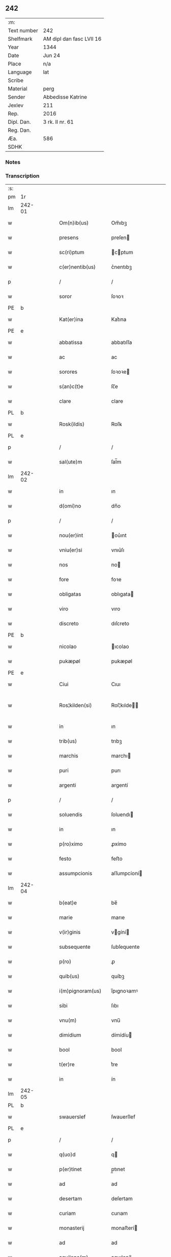 ** 242
| :m:         |                          |
| Text number | 242                      |
| Shelfmark   | AM dipl dan fasc LVII 16 |
| Year        | 1344                     |
| Date        | Jun 24                   |
| Place       | n/a                      |
| Language    | lat                      |
| Scribe      |                          |
| Material    | perg                     |
| Sender      | Abbedisse Katrine        |
| Jexlev      | 211                      |
| Rep.        | 2016                     |
| Dipl. Dan.  | 3 rk. II nr. 61          |
| Reg. Dan.   |                          |
| Æa.         | 586                      |
| SDHK        |                          |

*** Notes


*** Transcription
| :s: |        |   |   |   |   |                   |              |   |   |   |   |     |   |   |   |               |
| pm  | 1r     |   |   |   |   |                   |              |   |   |   |   |     |   |   |   |               |
| lm  | 242-01 |   |   |   |   |                   |              |   |   |   |   |     |   |   |   |               |
| w   |        |   |   |   |   | Om(n)ib(us)       | Om̅ıbꝫ        |   |   |   |   | lat |   |   |   |        242-01 |
| w   |        |   |   |   |   | presens           | preſen      |   |   |   |   | lat |   |   |   |        242-01 |
| w   |        |   |   |   |   | sc(ri)ptum        | cptum      |   |   |   |   | lat |   |   |   |        242-01 |
| w   |        |   |   |   |   | c(er)nentib(us)   | c͛nentıbꝫ     |   |   |   |   | lat |   |   |   |        242-01 |
| p   |        |   |   |   |   | /                 | /            |   |   |   |   | lat |   |   |   |        242-01 |
| w   |        |   |   |   |   | soror             | ſoꝛoꝛ        |   |   |   |   | lat |   |   |   |        242-01 |
| PE  | b      |   |   |   |   |                   |              |   |   |   |   |     |   |   |   |               |
| w   |        |   |   |   |   | Kat(er)ina        | Kat͛ına       |   |   |   |   | lat |   |   |   |        242-01 |
| PE  | e      |   |   |   |   |                   |              |   |   |   |   |     |   |   |   |               |
| w   |        |   |   |   |   | abbatissa         | abbatıſſa    |   |   |   |   | lat |   |   |   |        242-01 |
| w   |        |   |   |   |   | ac                | ac           |   |   |   |   | lat |   |   |   |        242-01 |
| w   |        |   |   |   |   | sorores           | ſoꝛoꝛe      |   |   |   |   | lat |   |   |   |        242-01 |
| w   |        |   |   |   |   | s(an)c(t)e        | ſc̅e          |   |   |   |   | lat |   |   |   |        242-01 |
| w   |        |   |   |   |   | clare             | clare        |   |   |   |   | lat |   |   |   |        242-01 |
| PL  | b      |   |   |   |   |                   |              |   |   |   |   |     |   |   |   |               |
| w   |        |   |   |   |   | Rosk(ildis)       | Roſꝃ         |   |   |   |   | lat |   |   |   |        242-01 |
| PL  | e      |   |   |   |   |                   |              |   |   |   |   |     |   |   |   |               |
| p   |        |   |   |   |   | /                 | /            |   |   |   |   | lat |   |   |   |        242-01 |
| w   |        |   |   |   |   | sal(ute)m         | ſal̅m         |   |   |   |   | lat |   |   |   |        242-01 |
| lm  | 242-02 |   |   |   |   |                   |              |   |   |   |   |     |   |   |   |               |
| w   |        |   |   |   |   | in                | ın           |   |   |   |   | lat |   |   |   |        242-02 |
| w   |        |   |   |   |   | d(omi)no          | dn̅o          |   |   |   |   | lat |   |   |   |        242-02 |
| p   |        |   |   |   |   | /                 | /            |   |   |   |   | lat |   |   |   |        242-02 |
| w   |        |   |   |   |   | nou(er)int        | ou͛ınt       |   |   |   |   | lat |   |   |   |        242-02 |
| w   |        |   |   |   |   | vniu(er)si        | vnıu͛ſı       |   |   |   |   | lat |   |   |   |        242-02 |
| w   |        |   |   |   |   | nos               | no          |   |   |   |   | lat |   |   |   |        242-02 |
| w   |        |   |   |   |   | fore              | foꝛe         |   |   |   |   | lat |   |   |   |        242-02 |
| w   |        |   |   |   |   | obligatas         | oblıgata    |   |   |   |   | lat |   |   |   |        242-02 |
| w   |        |   |   |   |   | viro              | vıro         |   |   |   |   | lat |   |   |   |        242-02 |
| w   |        |   |   |   |   | discreto          | dıſcreto     |   |   |   |   | lat |   |   |   |        242-02 |
| PE  | b      |   |   |   |   |                   |              |   |   |   |   |     |   |   |   |               |
| w   |        |   |   |   |   | nicolao           | ıcolao      |   |   |   |   | lat |   |   |   |        242-02 |
| w   |        |   |   |   |   | pukæpøl           | pukæpøl      |   |   |   |   | lat |   |   |   |        242-02 |
| PE  | e      |   |   |   |   |                   |              |   |   |   |   |     |   |   |   |               |
| w   |        |   |   |   |   | Ciui              | Cıuı         |   |   |   |   | lat |   |   |   |        242-02 |
| w   |        |   |   |   |   | Ros¦kilden(si)    | Roſ¦kılde̅   |   |   |   |   | lat |   |   |   | 242-02—242-03 |
| w   |        |   |   |   |   | in                | ın           |   |   |   |   | lat |   |   |   |        242-03 |
| w   |        |   |   |   |   | trib(us)          | trıbꝫ        |   |   |   |   | lat |   |   |   |        242-03 |
| w   |        |   |   |   |   | marchis           | marchı      |   |   |   |   | lat |   |   |   |        242-03 |
| w   |        |   |   |   |   | puri              | purı         |   |   |   |   | lat |   |   |   |        242-03 |
| w   |        |   |   |   |   | argenti           | argentí      |   |   |   |   | lat |   |   |   |        242-03 |
| p   |        |   |   |   |   | /                 | /            |   |   |   |   | lat |   |   |   |        242-03 |
| w   |        |   |   |   |   | soluendis         | ſoluendı    |   |   |   |   | lat |   |   |   |        242-03 |
| w   |        |   |   |   |   | in                | ın           |   |   |   |   | lat |   |   |   |        242-03 |
| w   |        |   |   |   |   | p(ro)ximo         | ꝓxímo        |   |   |   |   | lat |   |   |   |        242-03 |
| w   |        |   |   |   |   | festo             | feﬅo         |   |   |   |   | lat |   |   |   |        242-03 |
| w   |        |   |   |   |   | assumpcionis      | aſſumpcíoní |   |   |   |   | lat |   |   |   |        242-03 |
| lm  | 242-04 |   |   |   |   |                   |              |   |   |   |   |     |   |   |   |               |
| w   |        |   |   |   |   | b(eat)e           | be̅           |   |   |   |   | lat |   |   |   |        242-04 |
| w   |        |   |   |   |   | marie             | marıe        |   |   |   |   | lat |   |   |   |        242-04 |
| w   |        |   |   |   |   | v(ir)ginis        | vgíní      |   |   |   |   | lat |   |   |   |        242-04 |
| w   |        |   |   |   |   | subsequente       | ſubſequente  |   |   |   |   | lat |   |   |   |        242-04 |
| w   |        |   |   |   |   | p(ro)             | ꝓ            |   |   |   |   | lat |   |   |   |        242-04 |
| w   |        |   |   |   |   | quib(us)          | quíbꝫ        |   |   |   |   | lat |   |   |   |        242-04 |
| w   |        |   |   |   |   | i(m)pignoram(us)  | ı̅pıgnoꝛamꝰ   |   |   |   |   | lat |   |   |   |        242-04 |
| w   |        |   |   |   |   | sibi              | ſıbı         |   |   |   |   | lat |   |   |   |        242-04 |
| w   |        |   |   |   |   | vnu(m)            | vnu̅          |   |   |   |   | lat |   |   |   |        242-04 |
| w   |        |   |   |   |   | dimidium          | dímídíu     |   |   |   |   | lat |   |   |   |        242-04 |
| w   |        |   |   |   |   | bool              | bool         |   |   |   |   | lat |   |   |   |        242-04 |
| w   |        |   |   |   |   | t(er)re           | t͛re          |   |   |   |   | lat |   |   |   |        242-04 |
| w   |        |   |   |   |   | in                | ín           |   |   |   |   | lat |   |   |   |        242-04 |
| lm  | 242-05 |   |   |   |   |                   |              |   |   |   |   |     |   |   |   |               |
| PL  | b      |   |   |   |   |                   |              |   |   |   |   |     |   |   |   |               |
| w   |        |   |   |   |   | swauerslef        | ſwauerſlef   |   |   |   |   | lat |   |   |   |        242-05 |
| PL  | e      |   |   |   |   |                   |              |   |   |   |   |     |   |   |   |               |
| p   |        |   |   |   |   | /                 | /            |   |   |   |   | lat |   |   |   |        242-05 |
| w   |        |   |   |   |   | q(uo)d            | q           |   |   |   |   | lat |   |   |   |        242-05 |
| w   |        |   |   |   |   | p(er)tinet        | p̲tınet       |   |   |   |   | lat |   |   |   |        242-05 |
| w   |        |   |   |   |   | ad                | ad           |   |   |   |   | lat |   |   |   |        242-05 |
| w   |        |   |   |   |   | desertam          | deſertam     |   |   |   |   | lat |   |   |   |        242-05 |
| w   |        |   |   |   |   | curiam            | curıam       |   |   |   |   | lat |   |   |   |        242-05 |
| w   |        |   |   |   |   | monasterij        | monaﬅerí    |   |   |   |   | lat |   |   |   |        242-05 |
| w   |        |   |   |   |   | ad                | ad           |   |   |   |   | lat |   |   |   |        242-05 |
| w   |        |   |   |   |   | aquilone(m)       | aquılone̅     |   |   |   |   | lat |   |   |   |        242-05 |
| w   |        |   |   |   |   | c(ir)ca           | cca         |   |   |   |   | lat |   |   |   |        242-05 |
| w   |        |   |   |   |   | ecc(lesi)am       | ecc̅a        |   |   |   |   | lat |   |   |   |        242-05 |
| lm  | 242-06 |   |   |   |   |                   |              |   |   |   |   |     |   |   |   |               |
| w   |        |   |   |   |   | sitam             | ſítam        |   |   |   |   | lat |   |   |   |        242-06 |
| w   |        |   |   |   |   | tali              | talı         |   |   |   |   | lat |   |   |   |        242-06 |
| w   |        |   |   |   |   | (con)dic(i)one    | ꝯdıc̅one      |   |   |   |   | lat |   |   |   |        242-06 |
| p   |        |   |   |   |   | /                 | /            |   |   |   |   | lat |   |   |   |        242-06 |
| w   |        |   |   |   |   | vt                | vt           |   |   |   |   | lat |   |   |   |        242-06 |
| w   |        |   |   |   |   | si                | ſí           |   |   |   |   | lat |   |   |   |        242-06 |
| w   |        |   |   |   |   | in                | ín           |   |   |   |   | lat |   |   |   |        242-06 |
| w   |        |   |   |   |   | d(i)c(t)o         | dc̅o          |   |   |   |   | lat |   |   |   |        242-06 |
| w   |        |   |   |   |   | festo             | feﬅo         |   |   |   |   | lat |   |   |   |        242-06 |
| w   |        |   |   |   |   | Redemptum         | Redemptum    |   |   |   |   | lat |   |   |   |        242-06 |
| w   |        |   |   |   |   | no(n)             | no̅           |   |   |   |   | lat |   |   |   |        242-06 |
| w   |        |   |   |   |   | fu(er)it          | fu͛ít         |   |   |   |   | lat |   |   |   |        242-06 |
| p   |        |   |   |   |   | /                 | /            |   |   |   |   | lat |   |   |   |        242-06 |
| w   |        |   |   |   |   | Extu(n)c          | xtu̅c        |   |   |   |   | lat |   |   |   |        242-06 |
| w   |        |   |   |   |   | d(i)c(t)us        | dc̅u         |   |   |   |   | lat |   |   |   |        242-06 |
| PE  | b      |   |   |   |   |                   |              |   |   |   |   |     |   |   |   |               |
| w   |        |   |   |   |   | nicola(us)        | nícola      |   |   |   |   | lat |   |   |   |        242-06 |
| PE  | e      |   |   |   |   |                   |              |   |   |   |   |     |   |   |   |               |
| lm  | 242-07 |   |   |   |   |                   |              |   |   |   |   |     |   |   |   |               |
| w   |        |   |   |   |   | de                | de           |   |   |   |   | lat |   |   |   |        242-07 |
| w   |        |   |   |   |   | ip(s)o            | ıp̅o          |   |   |   |   | lat |   |   |   |        242-07 |
| w   |        |   |   |   |   | bool              | bool         |   |   |   |   | lat |   |   |   |        242-07 |
| w   |        |   |   |   |   | fruct(us)         | fruꝰ        |   |   |   |   | lat |   |   |   |        242-07 |
| w   |        |   |   |   |   | p(er)cipiat       | p̲cıpıat      |   |   |   |   | lat |   |   |   |        242-07 |
| p   |        |   |   |   |   | /                 | /            |   |   |   |   | lat |   |   |   |        242-07 |
| w   |        |   |   |   |   | quousq(ue)        | quouſqꝫ      |   |   |   |   | lat |   |   |   |        242-07 |
| w   |        |   |   |   |   | d(i)c(t)e         | dc̅e          |   |   |   |   | lat |   |   |   |        242-07 |
| w   |        |   |   |   |   | marche            | marche       |   |   |   |   | lat |   |   |   |        242-07 |
| w   |        |   |   |   |   | fu(er)int         | fu͛ınt        |   |   |   |   | lat |   |   |   |        242-07 |
| w   |        |   |   |   |   | p(er)solute       | p̲ſolute      |   |   |   |   | lat |   |   |   |        242-07 |
| p   |        |   |   |   |   | /                 | /            |   |   |   |   | lat |   |   |   |        242-07 |
| w   |        |   |   |   |   | hoc               | hoc          |   |   |   |   | lat |   |   |   |        242-07 |
| w   |        |   |   |   |   | p(ro)uiso         | ꝓuíſo        |   |   |   |   | lat |   |   |   |        242-07 |
| w   |        |   |   |   |   | q(uod)            | ꝙ            |   |   |   |   | lat |   |   |   |        242-07 |
| w   |        |   |   |   |   | q(ua)ndo¦cumq(ue) | qᷓndo¦cumqꝫ   |   |   |   |   | lat |   |   |   | 242-07—242-08 |
| w   |        |   |   |   |   | ip(su)m           | ıp̅m          |   |   |   |   | lat |   |   |   |        242-08 |
| w   |        |   |   |   |   | bool              | bool         |   |   |   |   | lat |   |   |   |        242-08 |
| w   |        |   |   |   |   | redimi            | redımí       |   |   |   |   | lat |   |   |   |        242-08 |
| w   |        |   |   |   |   | contingat         | contíngat    |   |   |   |   | lat |   |   |   |        242-08 |
| p   |        |   |   |   |   | /                 | /            |   |   |   |   | lat |   |   |   |        242-08 |
| w   |        |   |   |   |   | illo              | ıllo         |   |   |   |   | lat |   |   |   |        242-08 |
| w   |        |   |   |   |   | anno              | anno         |   |   |   |   | lat |   |   |   |        242-08 |
| w   |        |   |   |   |   | fruct(us)         | fruꝰ        |   |   |   |   | lat |   |   |   |        242-08 |
| w   |        |   |   |   |   | leuare            | leuare       |   |   |   |   | lat |   |   |   |        242-08 |
| w   |        |   |   |   |   | Deb(et)           | Debꝫ         |   |   |   |   | lat |   |   |   |        242-08 |
| w   |        |   |   |   |   | i(n)              | ı̅            |   |   |   |   | lat |   |   |   |        242-08 |
| w   |        |   |   |   |   | sortem            | ſoꝛtem       |   |   |   |   | lat |   |   |   |        242-08 |
| w   |        |   |   |   |   | debiti            | debítí       |   |   |   |   | lat |   |   |   |        242-08 |
| lm  | 242-09 |   |   |   |   |                   |              |   |   |   |   |     |   |   |   |               |
| w   |        |   |   |   |   | p(ri)ncipalis     | pncıpalı   |   |   |   |   | lat |   |   |   |        242-09 |
| w   |        |   |   |   |   | minime            | míníme       |   |   |   |   | lat |   |   |   |        242-09 |
| w   |        |   |   |   |   | Computandos       | Computando  |   |   |   |   | lat |   |   |   |        242-09 |
| p   |        |   |   |   |   | /                 | /            |   |   |   |   | lat |   |   |   |        242-09 |
| w   |        |   |   |   |   | Jn                | Jn           |   |   |   |   | lat |   |   |   |        242-09 |
| w   |        |   |   |   |   | cui(us)           | cuıꝰ         |   |   |   |   | lat |   |   |   |        242-09 |
| w   |        |   |   |   |   | Rei               | Reí          |   |   |   |   | lat |   |   |   |        242-09 |
| w   |        |   |   |   |   | Testimo(n)ium     | ᴛeﬅimo̅íu    |   |   |   |   | lat |   |   |   |        242-09 |
| w   |        |   |   |   |   | sigillum          | ſıgıllu     |   |   |   |   | lat |   |   |   |        242-09 |
| w   |        |   |   |   |   | n(ost)ri          | nr̅ı          |   |   |   |   | lat |   |   |   |        242-09 |
| w   |        |   |   |   |   | co(n)ue(n)t(us)   | co̅ue̅tꝰ       |   |   |   |   | lat |   |   |   |        242-09 |
| lm  | 242-10 |   |   |   |   |                   |              |   |   |   |   |     |   |   |   |               |
| w   |        |   |   |   |   | p(re)sentib(us)   | p̅ſentıbꝫ     |   |   |   |   | lat |   |   |   |        242-10 |
| w   |        |   |   |   |   | e(st)             | e̅            |   |   |   |   | lat |   |   |   |        242-10 |
| w   |        |   |   |   |   | appensum          | aenſum      |   |   |   |   | lat |   |   |   |        242-10 |
| p   |        |   |   |   |   | /                 | /            |   |   |   |   | lat |   |   |   |        242-10 |
| w   |        |   |   |   |   | anno              | nno         |   |   |   |   | lat |   |   |   |        242-10 |
| w   |        |   |   |   |   | d(omi)ni          | dn̅ı          |   |   |   |   | lat |   |   |   |        242-10 |
| p   |        |   |   |   |   | .                 | .            |   |   |   |   | lat |   |   |   |        242-10 |
| w   |        |   |   |   |   | mill(es)i(m)o     | ıll̅ıo       |   |   |   |   | lat |   |   |   |        242-10 |
| p   |        |   |   |   |   | .                 | .            |   |   |   |   | lat |   |   |   |        242-10 |
| n   |        |   |   |   |   | CCCͦ               | .CCͦC.        |   |   |   |   | lat |   |   |   |        242-10 |
| p   |        |   |   |   |   | .                 | .            |   |   |   |   | lat |   |   |   |        242-10 |
| n   |        |   |   |   |   | xliiijͦ            | xlıııͦȷ       |   |   |   |   | lat |   |   |   |        242-10 |
| p   |        |   |   |   |   | .                 | .            |   |   |   |   | lat |   |   |   |        242-10 |
| w   |        |   |   |   |   | die               | dıe          |   |   |   |   | lat |   |   |   |        242-10 |
| w   |        |   |   |   |   | b(eat)i           | bı̅           |   |   |   |   | lat |   |   |   |        242-10 |
| w   |        |   |   |   |   | Joh(ann)is        | Joh̅ı        |   |   |   |   | lat |   |   |   |        242-10 |
| w   |        |   |   |   |   | bap(is)te         | bap̅te        |   |   |   |   | lat |   |   |   |        242-10 |
| :e: |        |   |   |   |   |                   |              |   |   |   |   |     |   |   |   |               |
